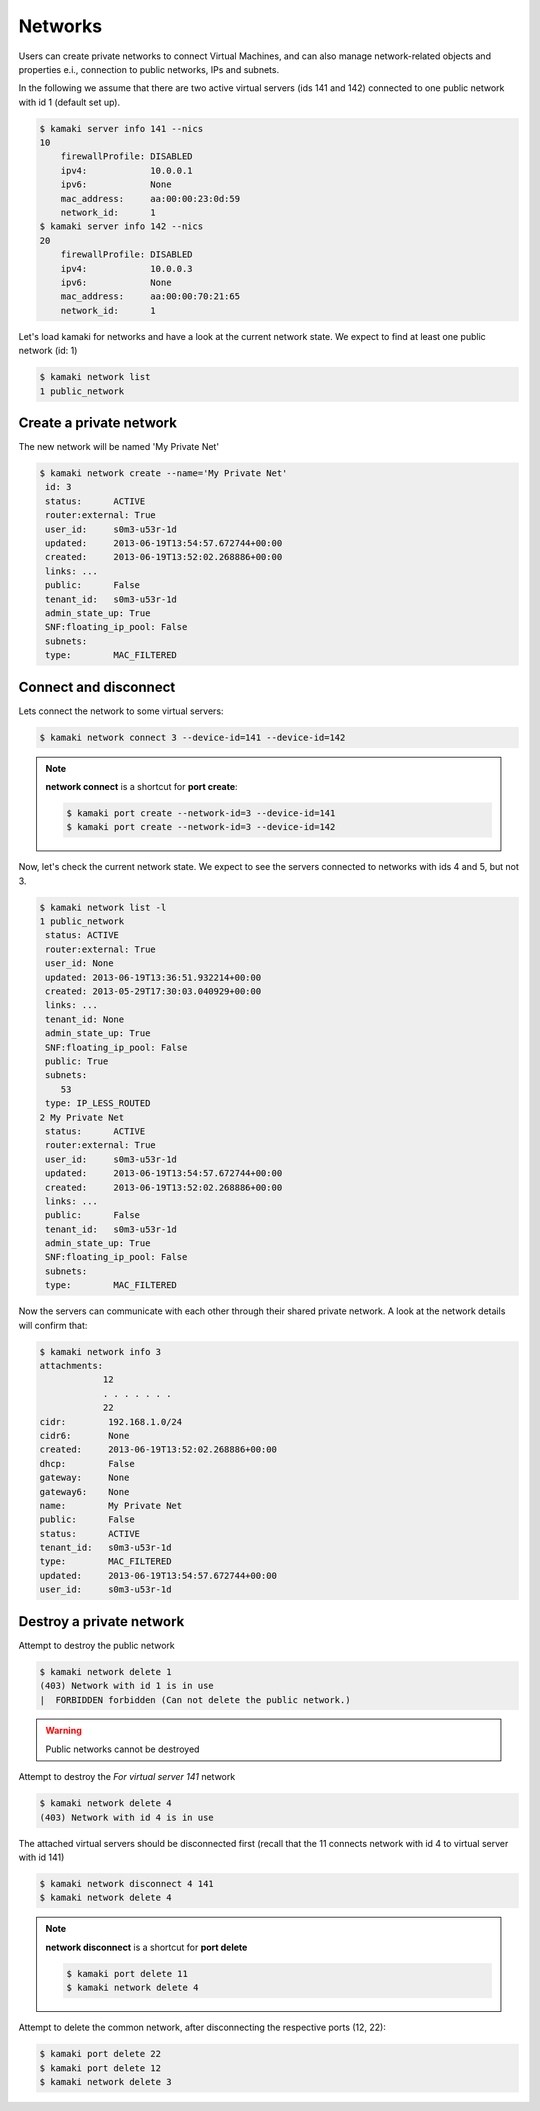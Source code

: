 Networks
========

Users can create private networks to connect Virtual Machines, and can also
manage network-related objects and properties e.i., connection to public
networks, IPs and subnets.

In the following we assume that there are two active virtual servers (ids 141
and 142) connected to one public network with id 1 (default set up).

.. code-block:: console

    $ kamaki server info 141 --nics
    10
        firewallProfile: DISABLED
        ipv4:            10.0.0.1
        ipv6:            None
        mac_address:     aa:00:00:23:0d:59
        network_id:      1
    $ kamaki server info 142 --nics
    20
        firewallProfile: DISABLED
        ipv4:            10.0.0.3
        ipv6:            None
        mac_address:     aa:00:00:70:21:65
        network_id:      1

Let's load kamaki for networks and have a look at the current network state. We
expect to find at least one public network (id: 1)

.. code-block:: console

    $ kamaki network list
    1 public_network

Create a private network
------------------------

The new network will be named 'My Private Net'

.. code-block:: console

    $ kamaki network create --name='My Private Net'
     id: 3
     status:      ACTIVE
     router:external: True
     user_id:     s0m3-u53r-1d
     updated:     2013-06-19T13:54:57.672744+00:00
     created:     2013-06-19T13:52:02.268886+00:00
     links: ...
     public:      False
     tenant_id:   s0m3-u53r-1d
     admin_state_up: True
     SNF:floating_ip_pool: False
     subnets:
     type:        MAC_FILTERED

Connect and disconnect
----------------------

Lets connect the network to some virtual servers:

.. code-block:: console

    $ kamaki network connect 3 --device-id=141 --device-id=142

.. note:: **network connect** is a shortcut for **port create**:

    .. code-block:: console

        $ kamaki port create --network-id=3 --device-id=141
        $ kamaki port create --network-id=3 --device-id=142

Now, let's check the current network state. We expect to see the servers
connected to networks with ids 4 and 5, but not 3.

.. code-block:: console

    $ kamaki network list -l
    1 public_network
     status: ACTIVE
     router:external: True
     user_id: None
     updated: 2013-06-19T13:36:51.932214+00:00
     created: 2013-05-29T17:30:03.040929+00:00
     links: ...
     tenant_id: None
     admin_state_up: True
     SNF:floating_ip_pool: False
     public: True
     subnets:
        53
     type: IP_LESS_ROUTED
    2 My Private Net
     status:      ACTIVE
     router:external: True
     user_id:     s0m3-u53r-1d
     updated:     2013-06-19T13:54:57.672744+00:00
     created:     2013-06-19T13:52:02.268886+00:00
     links: ...
     public:      False
     tenant_id:   s0m3-u53r-1d
     admin_state_up: True
     SNF:floating_ip_pool: False
     subnets:
     type:        MAC_FILTERED

Now the servers can communicate with each other through their shared private
network. A look at the network details will confirm that:

.. code-block:: console

    $ kamaki network info 3
    attachments:
                12
                . . . . . . .
                22
    cidr:        192.168.1.0/24
    cidr6:       None
    created:     2013-06-19T13:52:02.268886+00:00
    dhcp:        False
    gateway:     None
    gateway6:    None
    name:        My Private Net
    public:      False
    status:      ACTIVE
    tenant_id:   s0m3-u53r-1d
    type:        MAC_FILTERED
    updated:     2013-06-19T13:54:57.672744+00:00
    user_id:     s0m3-u53r-1d

Destroy a private network
-------------------------

Attempt to destroy the public network

.. code-block:: console

    $ kamaki network delete 1
    (403) Network with id 1 is in use
    |  FORBIDDEN forbidden (Can not delete the public network.)

.. warning:: Public networks cannot be destroyed

Attempt to destroy the `For virtual server 141` network

.. code-block:: console

    $ kamaki network delete 4
    (403) Network with id 4 is in use

The attached virtual servers should be disconnected first (recall that the
11 connects network with id 4 to virtual server with id 141)

.. code-block:: console

    $ kamaki network disconnect 4 141
    $ kamaki network delete 4

.. note:: **network disconnect** is a shortcut for **port delete**

    .. code-block:: console

        $ kamaki port delete 11
        $ kamaki network delete 4

Attempt to delete the common network, after disconnecting the respective ports
(12, 22):

.. code-block:: console

    $ kamaki port delete 22
    $ kamaki port delete 12
    $ kamaki network delete 3
